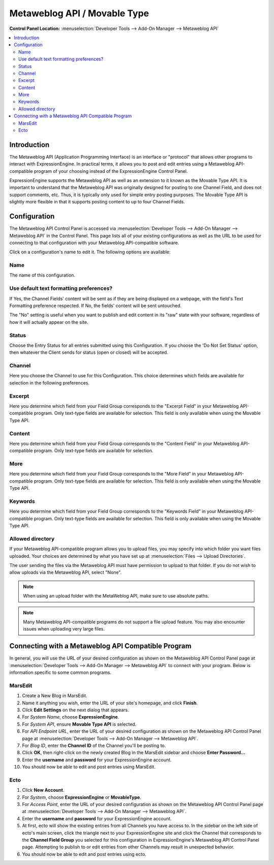 Metaweblog API / Movable Type
=============================

.. rst-class:: cp-path

**Control Panel Location:** :menuselection:`Developer Tools --> Add-On Manager --> Metaweblog API`

.. contents::
   :local:
   :depth: 2

Introduction
------------

The Metaweblog API (Application Programming Interface) is an interface
or "protocol" that allows other programs to interact with ExpressionEngine.
In practical terms, it allows you to post and edit entries using a Metaweblog
API-compatible program of your choosing instead of the ExpressionEngine
Control Panel.

ExpressionEngine supports the Metaweblog API as well as an extension to
it known as the Movable Type API. It is important to understand that the
Metaweblog API was originally designed for posting to one Channel Field, and does
not support comments, etc. Thus, it is typically only used for simple entry
posting purposes. The Movable Type API is slightly more flexible in that it
supports posting content to up to four Channel Fields.

Configuration
-------------

The Metaweblog API Control Panel is accessed via
:menuselection:`Developer Tools --> Add-On Manager --> Metaweblog API` in the Control Panel.
This page lists all of your existing configurations as well as the URL to be
used for connecting to that configuration with your Metaweblog API-compatible
software.

Click on a configuration's name to edit it. The following options are available:

Name
~~~~

The name of this configuration.

Use default text formatting preferences?
~~~~~~~~~~~~~~~~~~~~~~~~~~~~~~~~~~~~~~~~

If Yes, the Channel Fields' content will be sent as if they are being displayed
on a webpage, with the field's Text Formatting preference respected. If No, the
fields' content will be sent untouched.

The "No" setting is useful when you want to publish and edit content in its "raw"
state with your software, regardless of how it will actually appear on the site.

Status
~~~~~~

Choose the Entry Status for all entries submitted using this
Configuration. If you choose the 'Do Not Set Status' option, then
whatever the Client sends for status (open or closed) will be accepted.

Channel
~~~~~~~

Here you choose the Channel to use for this Configuration. This
choice determines which fields are available for selection in the
following preferences.

Excerpt
~~~~~~~

Here you determine which field from your Field Group corresponds to the
"Excerpt Field" in your Metaweblog API-compatible program. Only
text-type fields are available for selection. This field is only
available when using the Movable Type API.

Content
~~~~~~~

Here you determine which field from your Field Group corresponds to the
"Content Field" in your Metaweblog API-compatible program. Only
text-type fields are available for selection.

More
~~~~

Here you determine which field from your Field Group corresponds to the
"More Field" in your Metaweblog API-compatible program. Only text-type
fields are available for selection. This field is only available
when using the Movable Type API.

Keywords
~~~~~~~~

Here you determine which field from your Field Group corresponds to the
"Keywords Field" in your Metaweblog API-compatible program. Only
text-type fields are available for selection. This field is only
available when using the Movable Type API.

Allowed directory
~~~~~~~~~~~~~~~~~

If your Metaweblog API-compatible program allows you to upload files,
you may specify into which folder you want files uploaded. Your
choices are determined by what you have set up at
:menuselection:`Files --> Upload Directories`.

The user sending the files via the Metaweblog API must have permission to
upload to that folder. If you do not wish to allow uploads via the Metaweblog API,
select "None".

.. note:: When using an upload folder with the MetaWeblog API, make sure to use
   absolute paths.

.. note:: Many Metaweblog API-compatible programs do not support a file upload
   feature. You may also encounter issues when uploading very large files.

Connecting with a Metaweblog API Compatible Program
---------------------------------------------------

In general, you will use the URL of your desired configuration as shown
on the Metaweblog API Control Panel page at :menuselection:`Developer Tools --> Add-On Manager --> Metaweblog API` to connect with your program. Below is
information specific to some common programs.

MarsEdit
~~~~~~~~

#. Create a New Blog in MarsEdit.
#. Name it anything you wish, enter the URL of your site's homepage, and
   click **Finish**.
#. Click **Edit Settings** on the next dialog that appears.
#. For *System Name*, choose **ExpressionEngine**.
#. For *System API*, ensure **Movable Type API** is selected.
#. For *API Endpoint URL*, enter the URL of your desired configuration
   as shown on the Metaweblog API Control Panel page at :menuselection:`Developer Tools --> Add-On Manager --> Metaweblog API`.
#. For *Blog ID*, enter the **Channel ID** of the Channel you'll
   be posting to.
#. Click **OK**, then right-click on the newly created Blog in the
   MarsEdit sidebar and choose **Enter Password...**
#. Enter the **username** and **password** for your ExpressionEngine
   account.
#. You should now be able to edit and post entries using MarsEdit.

Ecto
~~~~

#. Click **New Account**.
#. For *System*, choose **ExpressionEngine** or **MovableType**.
#. For *Access Point*, enter the URL of your desired configuration
   as shown on the Metaweblog API Control Panel page at :menuselection:`Developer Tools --> Add-On Manager --> Metaweblog API`.
#. Enter the **username** and **password** for your ExpressionEngine
   account.
#. At first, ecto will show the existing entries from all Channels
   you have access to. In the sidebar on the left side of ecto's main
   screen, click the triangle next to your ExpressionEngine site and
   click the Channel that corresponds to the **Channel Field Group**
   you selected for this configuration in ExpressionEngine's
   Metaweblog API Control Panel page. Attempting to publish to or
   edit entries from other Channels may result in unexpected behavior.
#. You should now be able to edit and post entries using ecto.
